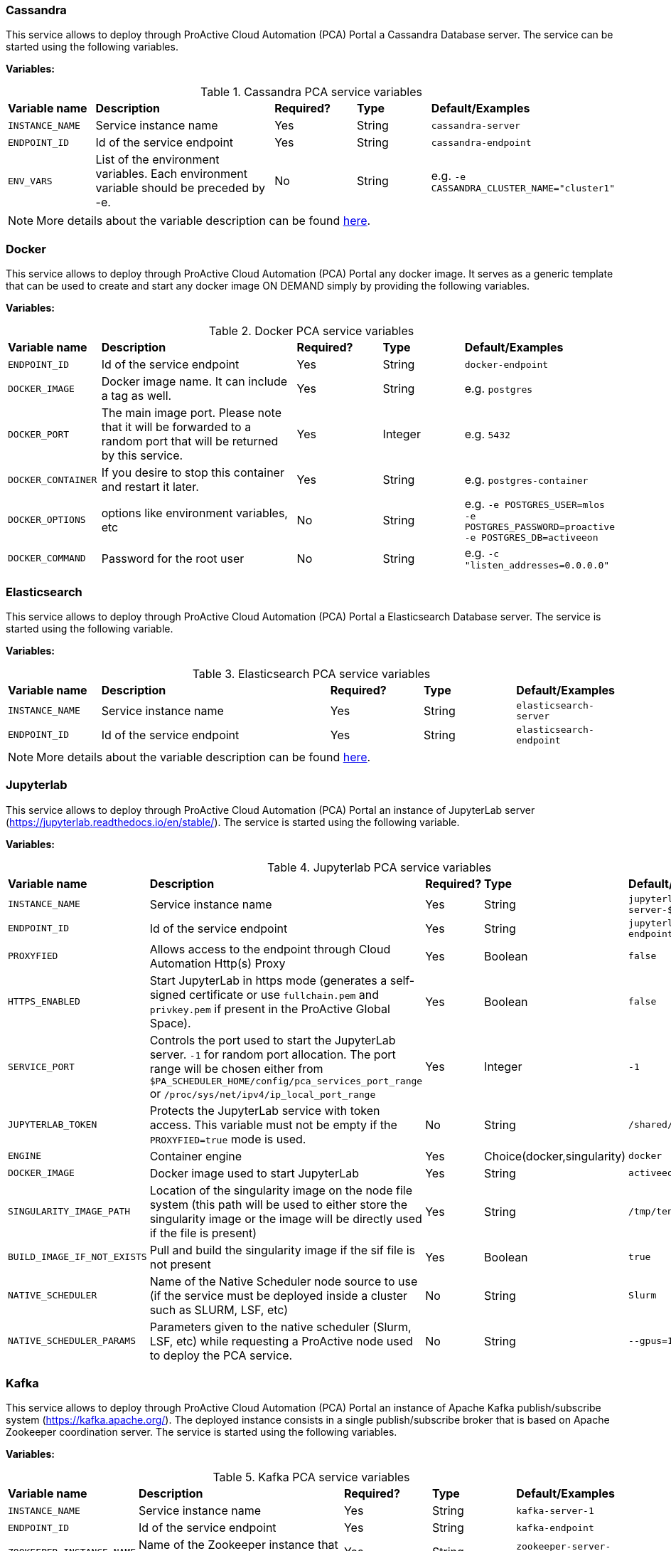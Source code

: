 === Cassandra

This service allows to deploy through ProActive Cloud Automation (PCA) Portal a Cassandra Database server. The service can be started using the following variables.

*Variables:*

.Cassandra PCA service variables
[cols="2,5,2,2,2"]
|===
| *Variable name* | *Description* |  *Required?* | *Type*  | *Default/Examples*
| `INSTANCE_NAME`
| Service instance name
| Yes
| String
| `cassandra-server`
| `ENDPOINT_ID`
| Id of the service endpoint
| Yes
| String
| `cassandra-endpoint`
|`ENV_VARS`
| List of the environment variables. Each environment variable should be preceded by -e.
| No
| String
| e.g. `-e CASSANDRA_CLUSTER_NAME="cluster1"`
|===

NOTE: More details about the variable description can be found https://hub.docker.com/_/cassandra/[here^].


=== Docker

This service allows to deploy through ProActive Cloud Automation (PCA) Portal any docker image.
It serves as a generic template that can be used to create and start any docker image ON DEMAND simply by providing the following variables.

*Variables:*

.Docker PCA service variables
[cols="2,5,2,2,2"]
|===
| *Variable name* | *Description* |  *Required?* | *Type*  | *Default/Examples*
| `ENDPOINT_ID`
| Id of the service endpoint
| Yes
| String
| `docker-endpoint`
| `DOCKER_IMAGE`
| Docker image name. It can include a tag as well.
| Yes
| String
| e.g. `postgres`
| `DOCKER_PORT`
| The main image port. Please note that it will be forwarded to a random port that will be returned by this service.
| Yes
| Integer
| e.g. `5432`
|`DOCKER_CONTAINER`
| If you desire to stop this container and restart it later.
| Yes
| String
| e.g. `postgres-container`
|`DOCKER_OPTIONS`
| options like environment variables, etc
| No
| String
| e.g. `-e POSTGRES_USER=mlos -e POSTGRES_PASSWORD=proactive -e POSTGRES_DB=activeeon`
|`DOCKER_COMMAND`
| Password for the root user
| No
| String
| e.g. `-c "listen_addresses=0.0.0.0"`
|===

=== Elasticsearch

This service allows to deploy through ProActive Cloud Automation (PCA) Portal a Elasticsearch Database server.
The service is started using the following variable.

*Variables:*

.Elasticsearch PCA service variables
[cols="2,5,2,2,2"]
|===
| *Variable name* | *Description* |  *Required?* | *Type*  | *Default/Examples*
| `INSTANCE_NAME`
| Service instance name
| Yes
| String
| `elasticsearch-server`
| `ENDPOINT_ID`
| Id of the service endpoint
| Yes
| String
| `elasticsearch-endpoint`
|===

NOTE: More details about the variable description can be found https://hub.docker.com/_/elasticsearch/[here^].

=== Jupyterlab

This service allows to deploy through ProActive Cloud Automation (PCA) Portal an instance of JupyterLab server (https://jupyterlab.readthedocs.io/en/stable/).
The service is started using the following variable.

*Variables:*

.Jupyterlab PCA service variables
[cols="2,5,2,2,2"]
|===
| *Variable name* | *Description* |  *Required?* | *Type*  | *Default/Examples*
| `INSTANCE_NAME`
| Service instance name
| Yes
| String
| `jupyterlab-server-$PA_JOB_ID`
| `ENDPOINT_ID`
| Id of the service endpoint
| Yes
| String
| `jupyterlab-endpoint-$PA_JOB_ID`
| `PROXYFIED`
| Allows access to the endpoint through Cloud Automation Http(s) Proxy
| Yes
| Boolean
| `false`
| `HTTPS_ENABLED`
| Start JupyterLab in https mode (generates a self-signed certificate or use `fullchain.pem` and `privkey.pem` if present in the ProActive Global Space).
| Yes
| Boolean
| `false`
| `SERVICE_PORT`
| Controls the port used to start the JupyterLab server. `-1` for random port allocation. The port range will be chosen either from `$PA_SCHEDULER_HOME/config/pca_services_port_range` or `/proc/sys/net/ipv4/ip_local_port_range`
| Yes
| Integer
| `-1`
| `JUPYTERLAB_TOKEN`
| Protects the JupyterLab service with token access. This variable must not be empty if the `PROXYFIED=true` mode is used.
| No
| String
| `/shared/$INSTANCE_NAME`
| `ENGINE`
| Container engine
| Yes
| Choice(docker,singularity)
| `docker`
| `DOCKER_IMAGE`
| Docker image used to start JupyterLab
| Yes
| String
| `activeeon/tensorboard`
| `SINGULARITY_IMAGE_PATH`
| Location of the singularity image on the node file system (this path will be used to either store the singularity image or the image will be directly used if the file is present)
| Yes
| String
| `/tmp/tensorboard.sif`
| `BUILD_IMAGE_IF_NOT_EXISTS`
| Pull and build the singularity image if the sif file is not present
| Yes
| Boolean
| `true`
| `NATIVE_SCHEDULER`
| Name of the Native Scheduler node source to use (if the service must be deployed inside a cluster such as SLURM, LSF, etc)
| No
| String
| `Slurm`
| `NATIVE_SCHEDULER_PARAMS`
| Parameters given to the native scheduler (Slurm, LSF, etc) while requesting a ProActive node used to deploy the PCA service.
| No
| String
| `--gpus=1`
|===

=== Kafka

This service allows to deploy through ProActive Cloud Automation (PCA) Portal an instance of Apache Kafka publish/subscribe system (https://kafka.apache.org/).
The deployed instance consists in a single publish/subscribe broker that is based on Apache Zookeeper coordination server.
The service is started using the following variables.

*Variables:*

.Kafka PCA service variables
[cols="2,5,2,2,2"]
|===
| *Variable name* | *Description* |  *Required?* | *Type*  | *Default/Examples*
| `INSTANCE_NAME`
| Service instance name
| Yes
| String
| `kafka-server-1`
| `ENDPOINT_ID`
| Id of the service endpoint
| Yes
| String
| `kafka-endpoint`
|`ZOOKEEPER_INSTANCE_NAME`
| Name of the Zookeeper instance that coordinates the storm deployment.
| Yes
| String
| `zookeeper-server-1`
|`ZOOKEEPER_SERVICE_ID`
| Zookeeper service identifier needed to start this service if it does not already exist.
| Yes
| String
| `Zookeeper`
|===

NOTE: More details about the variable description can be found https://hub.docker.com/_/kafka/[here^].


=== MongoDB

This service allows to deploy through ProActive Cloud Automation (PCA) Portal a MongoDB Database server. The service can be started using the following variables.

*Variables:*

.MongoDB PCA service variables
[cols="2,5,2,2,2"]
|===
| *Variable name* | *Description* |  *Required?* | *Type*  | *Default/Examples*
| `INSTANCE_NAME`
| Service instance name
| Yes
| String
| `mongodb-server-$PA_JOB_ID`
| `ENDPOINT_ID`
| Id of the service endpoint
| Yes
| String
| `mongodb-endpoint-$PA_JOB_ID`
|`USER`
| Username for the root user
| No
| String
| e.g. `my_user`
|`PASSWORD`
| Password for the root user
| No
| String
| e.g. `my_password`
| `SERVICE_PORT`
| Controls the port used to start the JupyterLab server. `-1` for random port allocation. The port range will be chosen either from `$PA_SCHEDULER_HOME/config/pca_services_port_range` or `/proc/sys/net/ipv4/ip_local_port_range`
| Yes
| Integer
| `-1`
| `ENGINE`
| Container engine
| Yes
| Choice(docker,singularity)
| `docker`
| `DOCKER_IMAGE`
| Docker image used to start MongoDB
| Yes
| String
| `activeeon/mongo`
| `SINGULARITY_IMAGE_PATH`
| Location of the singularity image on the node file system (this path will be used to either store the singularity image or the image will be directly used if the file is present)
| Yes
| String
| `/tmp/mongo_db.sif`
| `BUILD_IMAGE_IF_NOT_EXISTS`
| Pull and build the singularity image if the sif file is not present
| Yes
| Boolean
| `true`
| `MOUNT_DB_PATH`
| When using singularity, this folder will be used to store the database data
| Yes
| String
| `/tmp/mongodb-server-$PA_JOB_ID`
| `NATIVE_SCHEDULER`
| Name of the Native Scheduler node source to use (if the service must be deployed inside a cluster such as SLURM, LSF, etc)
| No
| String
| `Slurm`
| `NATIVE_SCHEDULER_PARAMS`
| Parameters given to the native scheduler (Slurm, LSF, etc) while requesting a ProActive node used to deploy the PCA service.
| No
| String
| `--gpus=1`
|===

NOTE: Note that the `USER` and `PASSWORD` variables are used in junction. They should be either both entered or both blank.
More details about the variable description can be found https://hub.docker.com/_/mongo/[here^].

=== MySQL

This service allows to deploy through ProActive Cloud Automation (PCA) Portal a MySQL Database server. The service can be started using the following variables.

*Variables:*

.MySQL PCA service variables
[cols="2,5,2,2,2"]
|===
| *Variable name* | *Description* |  *Required?* | *Type*  | *Default/Examples*
| `INSTANCE_NAME`
| Service instance name
| Yes
| String
| `mysql-server`
| `ENDPOINT_ID`
| Id of the service endpoint
| Yes
| String
| `mysql-endpoint`
| `DATABASE`
| Name of a database to be created on start
| No
| String
| e.g. `my_database`
|`USER`
| Username for the root user
| No
| String
| e.g. `my_user`
|`PASSWORD`
| Password for the root user
| No
| String
| e.g. `my_password`
|===

NOTE: Note that the `USER` and `PASSWORD` variables are used in junction. They should be either both entered or both blank.
In addition, if `DATABASE` is assigned a value, then the defined `USER` will be granted superuser access (corresponding to GRANT ALL) to this database.
More details about the variable description can be found https://hub.docker.com/_/mysql/[here^].

=== PostgreSQL

This service allows to deploy through ProActive Cloud Automation (PCA) Portal a PostgreSQL Database server. The service can be started using the following variables.

*Variables:*

.PostgreSQL PCA service variables
[cols="2,5,2,2,2"]
|===
| *Variable name* | *Description* |  *Required?* | *Type*  | *Default/Examples*
| `INSTANCE_NAME`
| Service instance name
| Yes
| String
| `postgres-server`
| `ENDPOINT_ID`
| Id of the service endpoint
| Yes
| String
| `postgresql-endpoint`
| `DATABASE`
| Name of a database to be created on start
| No
| String
| e.g. `my_database`
|`USER`
| Username for the root user. change it if you want a different root username . Default "postgres" is used if left empty.
| No
| String
| e.g. `my_user`
|`PASSWORD`
| Password for the root user
| Yes
| String
| e.g. `my_password`
|===

NOTE: More details about the variable description can be found https://hub.docker.com/_/postgres/[here^].

=== Storm

This service allows to deploy through ProActive Cloud Automation (PCA) Portal a cluster of Apache Storm stream processing system (http://storm.apache.org).
The service is started using the following variables.

*Variables:*

.Storm PCA service variables
[cols="2,5,2,2,2"]
|===
| *Variable name* | *Description* |  *Required?* | *Type*  | *Default/Examples*
| `INSTANCE_NAME`
| Service instance name
| Yes
| String
| `storm-cluster-1`
| `ENDPOINT_ID`
| Id of the service endpoint
| Yes
| String
| `storm-gui`
| `NUMBER_OF_SUPERVISORS`
| Number of worker nodes
| Yes
| Integer
| `2`
|`ZOOKEEPER_INSTANCE_NAME`
| Name of the Zookeeper instance that coordinates the storm deployment.
| Yes
| String
| `zookeeper-server-1`
|`ZOOKEEPER_SERVICE_ID`
| Zookeeper service identifier needed to start this service if it does not already exist.
| Yes
| String
| `Zookeeper`
|===

NOTE: More details about the variable description can be found https://hub.docker.com/_/storm/[here^].

=== Tensorboard

This service allows to deploy through ProActive Cloud Automation (PCA) Portal an instance of Tensorboard server (https://www.tensorflow.org/tensorboard).
The service is started using the following variable.

*Variables:*

.Tensorboard PCA service variables
[cols="2,5,2,2,2"]
|===
| *Variable name* | *Description* |  *Required?* | *Type*  | *Default/Examples*
| `INSTANCE_NAME`
| Service instance name
| Yes
| String
| `tensorboard-server-$PA_JOB_ID`
| `ENDPOINT_ID`
| Id of the service endpoint
| Yes
| String
| `tensorboard-gui-$PA_JOB_ID`
| `PROXYFIED`
| Allows access to the endpoint through Cloud Automation Http(s) Proxy
| Yes
| Boolean
| `false`
| `SERVICE_PORT`
| Controls the port used to start the Tensorboard server. `-1` for random port allocation. The port range will be chosen either from `$PA_SCHEDULER_HOME/config/pca_services_port_range` or `/proc/sys/net/ipv4/ip_local_port_range`
| Yes
| Integer
| `-1`
| `MOUNT_LOG_PATH`
| Path on the ProActive node file system used to store Tensorboard data
| Yes
| String
| `/shared/$INSTANCE_NAME`
| `ENGINE`
| Container engine
| Yes
| Choice(docker,singularity)
| `docker`
| `DOCKER_IMAGE`
| Docker image used to start Tensorboard
| Yes
| String
| `activeeon/tensorboard`
| `SINGULARITY_IMAGE_PATH`
| Location of the singularity image on the node file system (this path will be used to either store the singularity image or the image will be directly used if the file is present)
| Yes
| String
| `/tmp/tensorboard.sif`
| `BUILD_IMAGE_IF_NOT_EXISTS`
| Pull and build the singularity image if the sif file is not present
| Yes
| Boolean
| `true`
| `NATIVE_SCHEDULER`
| Name of the Native Scheduler node source to use (if the service must be deployed inside a cluster such as SLURM, LSF, etc)
| No
| String
| `Slurm`
| `NATIVE_SCHEDULER_PARAMS`
| Parameters given to the native scheduler (Slurm, LSF, etc) while requesting a ProActive node used to deploy the PCA service.
| No
| String
| `--gpus=1`
|===


=== Visdom

This service allows to deploy through ProActive Cloud Automation (PCA) Portal an instance of Visdom server (https://github.com/facebookresearch/visdom).
The service is started using the following variable.

*Variables:*

.Visdom PCA service variables
[cols="2,5,2,2,2"]
|===
| *Variable name* | *Description* |  *Required?* | *Type*  | *Default/Examples*
| `INSTANCE_NAME`
| Service instance name
| Yes
| String
| `visdom-server-$PA_JOB_ID`
| `ENDPOINT_ID`
| Id of the service endpoint
| Yes
| String
| `visdom-gui-$PA_JOB_ID`
| `PROXYFIED`
| Allows access to the endpoint through Cloud Automation Http(s) Proxy
| Yes
| Boolean
| `false`
| `SERVICE_PORT`
| Controls the port used to start the Visdom server. `-1` for random port allocation. The port range will be chosen either from `$PA_SCHEDULER_HOME/config/pca_services_port_range` or `/proc/sys/net/ipv4/ip_local_port_range`
| Yes
| Integer
| `-1`
| `VISDOM_ENABLE_LOGIN`
| Enable Visdom authentication
| Yes
| Boolean
| `false`
| `VISDOM_USERNAME`
| Optional username used to authenticate with Visdom
| No
| String
| `admin`
| `VISDOM_PASSWORD`
| Optional password used to authenticate with Visdom
| No
| String
| `some_password`
| `ENGINE`
| Container engine
| Yes
| Choice(docker,singularity)
| `docker`
| `DOCKER_IMAGE`
| Docker image used to start Visdom
| Yes
| String
| `activeeon/visdom_server`
| `SINGULARITY_IMAGE_PATH`
| Location of the singularity image on the node file system (this path will be used to either store the singularity image or the image will be directly used if the file is present)
| Yes
| String
| `/tmp/visdom_server.sif`
| `BUILD_IMAGE_IF_NOT_EXISTS`
| Pull and build the singularity image if the sif file is not present
| Yes
| Boolean
| `true`
| `NATIVE_SCHEDULER`
| Name of the Native Scheduler node source to use (if the service must be deployed inside a cluster such as SLURM, LSF, etc)
| No
| String
| `Slurm`
| `NATIVE_SCHEDULER_PARAMS`
| Parameters given to the native scheduler (Slurm, LSF, etc) while requesting a ProActive node used to deploy the PCA service.
| No
| String
| `--gpus=1`
|===

=== Model_Service
This service allows to deploy through ProActive Cloud Automation (PCA) Portal an instance of Model_Service.

NOTE: More details about the related actions of this service can be found in the link:./doc/MLOS/MLOSUserGuide.html#_via_cloud_automation_portal[MLOS Doc].

The service is started using the following variable.

*Variables:*

.Model_Service PCA service variables
[cols="2,5,2,2,2"]
|===
| *Variable name* | *Description* |  *Required?* | *Type*  | *Default/Examples*
| `BUILD_IMAGE_IF_NOT_EXISTS`
| Pull or/and build the singularity image if the sif file is not present.
| Yes
| Boolean
| `false`
| `DEBUG_ENABLED`
| If True, the user will be able to examine the stream of output results of each task.
| Yes
| Boolean
| `true`
| `DOCKER_IMAGE`
| Specifies the name of the Docker image that will be used to run the different workflow tasks.
| Yes
| String
| `activeeon/model_as_a_service`
| `DRIFT_ENABLED`
| True if a detector is needed to check for drifts in the input datasets compared to the training datasets.
| Yes
| Boolean
| `true`
| `DRIFT_THRESHOLD`
| The level or point at which the data drift is detected and the user is notified.
| Yes
| Float
| `1.9`
| `ENDPOINT_ID`
| The endpoint_id that will be used if `PROXYFIED` is set to True.
| Yes
| String
| `maas-gui-$PA_JOB_ID`
| `ENGINE`
| Container engine.
| Yes
| List
| `docker`
| `HTTPS_ENABLED`
| True if the protocol https is needed for the defined model-service.
| Yes
| Boolean
| `false`
| `INSTANCE_NAME`
| The name of the service that will be deployed.
| Yes
| String
| `model-server-$PA_JOB_ID`
| `NODE_NAME`
| The name of the node where the service will be deployed. If empty, the service will be deployed on an available node selected randomly.
| No
| String
| `Empty`
| `PROXYFIED`
| True if a proxy is needed to protect the access to this model-service endpoint.
| Yes
| Boolean
| `false`
| `PYTHON_ENTRYPOINT`
| This entry script starts the service and defines the different functions to deploy the model, scores the prediction requests based on the deployed model, and returns the results. This script is specific to your model. This file should be stored in the Catalog under the `model_as_service_resources` bucket. More information about this file can be found in the <<Customize the Service>> section.
| Yes
| String
| `ml_service`
| `SERVICE_PORT`
| Controls the port used to start the Model Service from the Cloud Automation Portal. -1 for random port allocation.
| Yes
| Integer
| `-1`
| `SINGULARITY_IMAGE_PATH`
| Location of the singularity image on the node file system (this path will be used to either store the singularity image or the image will be directly used if the file is present).
| Yes
| String
| `/tmp/model_service.sif`
| `TRACE_ENABLED`
| True if the user wants to keep a trace on the different changes occurring in the service.
| Yes
| Boolean
| `true`
| `YAML_FILE`
| A YAML file that describes the OpenAPI Specification ver. 2 (known as Swagger Spec) of the service. This file should be stored in the catalog under the `model_as_service_resources` bucket. More information about the structure of this file can be found in the section <<Customize the Service>>.
| Yes
| String
| `ml_service-api`
| `NATIVE_SCHEDULER`
| Name of the Native Scheduler node source to use (if the service must be deployed inside a cluster such as SLURM, LSF, etc)
| No
| String
| `Slurm`
| `NATIVE_SCHEDULER_PARAMS`
| Parameters given to the native scheduler (Slurm, LSF, etc) while requesting a ProActive node used to deploy the PCA service.
| No
| String
| `--gpus=1`
|===

=== Zookeeper

This service allows to deploy through ProActive Cloud Automation (PCA) Portal an instance of Apache Zookeeper coordination server (https://zookeeper.apache.org/). The deployed instance consists in a single Zookeeper broker.
The service is started using the following variable.

*Variables:*

.Zookeeper PCA service variables
[cols="2,5,2,2,2"]
|===
| *Variable name* | *Description* |  *Required?* | *Type*  | *Default/Examples*
| `INSTANCE_NAME`
| Service instance name
| Yes
| String
| `zookeeper-server-1`
| `ENDPOINT_ID`
| Id of the service endpoint
| Yes
| String
| `zookeeper-endpoint`
|===

NOTE: More details about the variable description can be found https://hub.docker.com/_/zookeeper/[here^].

